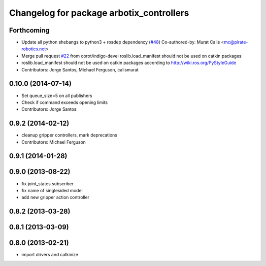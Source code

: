 ^^^^^^^^^^^^^^^^^^^^^^^^^^^^^^^^^^^^^^^^^
Changelog for package arbotix_controllers
^^^^^^^^^^^^^^^^^^^^^^^^^^^^^^^^^^^^^^^^^

Forthcoming
-----------
* Update all python shebangs to python3 + rosdep dependency (`#48 <https://github.com/vanadiumlabs/arbotix_ros/issues/48>`_)
  Co-authored-by: Murat Calis <mc@pirate-robotics.net>
* Merge pull request `#22 <https://github.com/vanadiumlabs/arbotix_ros/issues/22>`_ from corot/indigo-devel
  roslib.load_manifest should not be used on catkin packages
* roslib.load_manifest should not be used on catkin packages according to http://wiki.ros.org/PyStyleGuide
* Contributors: Jorge Santos, Michael Ferguson, calismurat

0.10.0 (2014-07-14)
-------------------
* Set queue_size=5 on all publishers
* Check if command exceeds opening limits
* Contributors: Jorge Santos

0.9.2 (2014-02-12)
------------------
* cleanup gripper controllers, mark deprecations
* Contributors: Michael Ferguson

0.9.1 (2014-01-28)
------------------

0.9.0 (2013-08-22)
------------------
* fix joint_states subscriber
* fix name of singlesided model
* add new gripper action controller

0.8.2 (2013-03-28)
------------------

0.8.1 (2013-03-09)
------------------

0.8.0 (2013-02-21)
------------------
* import drivers and catkinize
